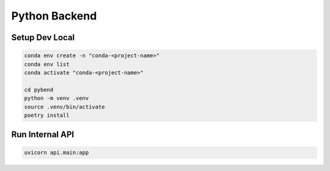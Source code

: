 Python Backend
==============

Setup Dev Local
---------------

.. code-block:: bash

    conda env create -n "conda-<project-name>"
    conda env list
    conda activate "conda-<project-name>"

    cd pybend
    python -m venv .venv
    source .venv/bin/activate
    poetry install


Run Internal API
----------------

.. code-block:: bash

    uvicorn api.main:app
